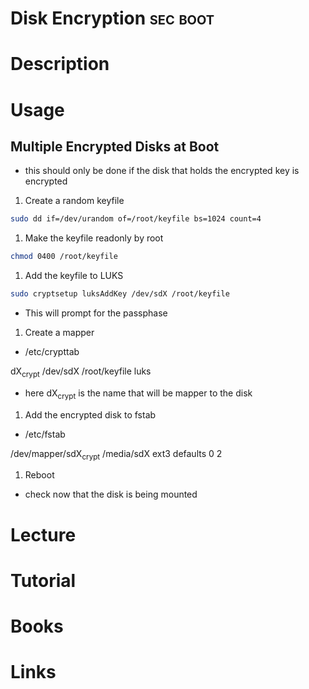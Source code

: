 #+TAGS: sec sys boot luks


* Disk Encryption						   :sec:boot:
* Description
* Usage
** Multiple Encrypted Disks at Boot
- this should only be done if the disk that holds the encrypted key is encrypted
1. Create a random keyfile
#+BEGIN_SRC sh
sudo dd if=/dev/urandom of=/root/keyfile bs=1024 count=4
#+END_SRC

2. Make the keyfile readonly by root
#+BEGIN_SRC sh
chmod 0400 /root/keyfile
#+END_SRC

3. Add the keyfile to LUKS
#+BEGIN_SRC sh
sudo cryptsetup luksAddKey /dev/sdX /root/keyfile
#+END_SRC
- This will prompt for the passphase

4. Create a mapper
- /etc/crypttab

dX_crypt      /dev/sdX  /root/keyfile  luks

- here dX_crypt is the name that will be mapper to the disk
  
5. Add the encrypted disk to fstab
- /etc/fstab

/dev/mapper/sdX_crypt  /media/sdX     ext3    defaults        0       2

6. Reboot
- check now that the disk is being mounted

* Lecture
* Tutorial
* Books
* Links
